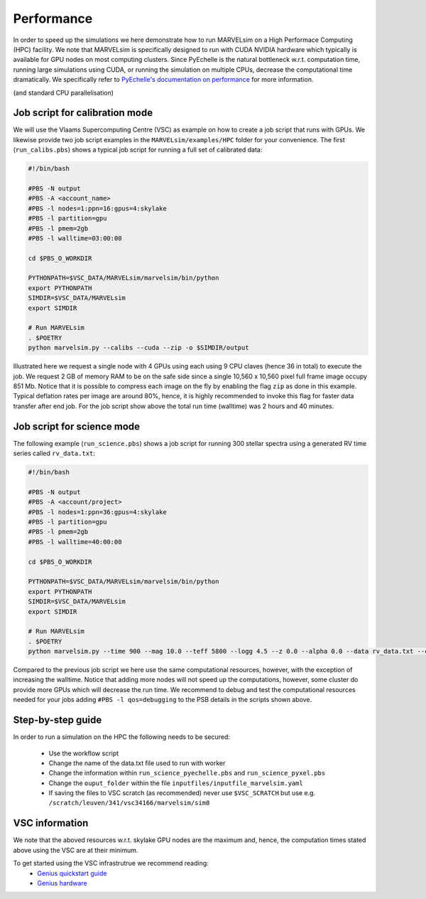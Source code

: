 .. _performance:

Performance
===========

In order to speed up the simulations we here demonstrate how to run MARVELsim on a High Performace Computing (HPC) facility. We note that MARVELsim is specifically designed to run with CUDA NVIDIA hardware which typically is available for GPU nodes on most computing clusters. Since PyEchelle is the natural bottleneck w.r.t. computation time, running large simulations using CUDA, or running the simulation on multiple CPUs, decrease the computational time dramatically. We specifically refer to `PyEchelle's documentation on performance <https://stuermer.gitlab.io/pyechelle/benchmark.html>`_ for more information. 

(and standard CPU parallelisation)


Job script for calibration mode
-------------------------------

We will use the Vlaams Supercomputing Centre (VSC) as example on how to create a job script that runs with GPUs. We likewise provide two job script examples in the ``MARVELsim/examples/HPC`` folder for your convenience. The first (``run_calibs.pbs``) shows a typical job script for running a full set of calibrated data:

.. code-block:: shell

   #!/bin/bash

   #PBS -N output
   #PBS -A <account_name>
   #PBS -l nodes=1:ppn=16:gpus=4:skylake
   #PBS -l partition=gpu
   #PBS -l pmem=2gb
   #PBS -l walltime=03:00:00

   cd $PBS_O_WORKDIR

   PYTHONPATH=$VSC_DATA/MARVELsim/marvelsim/bin/python
   export PYTHONPATH
   SIMDIR=$VSC_DATA/MARVELsim
   export SIMDIR

   # Run MARVELsim
   . $POETRY
   python marvelsim.py --calibs --cuda --zip -o $SIMDIR/output

Illustrated here we request a single node with 4 GPUs using each using 9 CPU claves (hence 36 in total) to execute the job. We request 2 GB of memory RAM to be on the safe side since a single 10,560 x 10,560 pixel full frame image occupy 851 Mb. Notice that it is possible to compress each image on the fly by enabling the flag ``zip`` as done in this example. Typical deflation rates per image are around 80%, hence, it is highly recommended to invoke this flag for faster data transfer after end job. For the job script show above the total run time (walltime) was 2 hours and 40 minutes.

Job script for science mode
---------------------------

The following example (``run_science.pbs``) shows a job script for running 300 stellar spectra using a generated RV time series called ``rv_data.txt``:

.. code-block:: shell

   #!/bin/bash

   #PBS -N output
   #PBS -A <account/project>
   #PBS -l nodes=1:ppn=36:gpus=4:skylake
   #PBS -l partition=gpu
   #PBS -l pmem=2gb
   #PBS -l walltime=40:00:00

   cd $PBS_O_WORKDIR

   PYTHONPATH=$VSC_DATA/MARVELsim/marvelsim/bin/python
   export PYTHONPATH
   SIMDIR=$VSC_DATA/MARVELsim
   export SIMDIR

   # Run MARVELsim
   . $POETRY
   python marvelsim.py --time 900 --mag 10.0 --teff 5800 --logg 4.5 --z 0.0 --alpha 0.0 --data rv_data.txt --cuda --zip -o $SIMDIR/output

Compared to the previous job script we here use the same computational resources, however, with the exception of increasing the walltime. Notice that adding more nodes will not speed up the computations, however, some cluster do provide more GPUs which will decrease the run time. We recommend to debug and test the computational resources needed for your jobs adding ``#PBS -l qos=debugging`` to the PSB details in the scripts shown above.  


Step-by-step guide
------------------

In order to run a simulation on the HPC the following needs to be secured:

 - Use the workflow script
 - Change the name of the data.txt file used to run with worker
 - Change the information within ``run_science_pyechelle.pbs`` and ``run_science_pyxel.pbs``
 - Change the ``ouput_folder`` within the file ``inputfiles/inputfile_marvelsim.yaml``
 - If saving the files to VSC scratch (as recommended) never use ``$VSC_SCRATCH`` but use e.g. ``/scratch/leuven/341/vsc34166/marvelsim/sim0``


VSC information
---------------

We note that the aboved resources w.r.t. skylake GPU nodes are the maximum and, hence, the computation times stated above using the VSC are at their minimum.

To get started using the VSC infrastrutrue we recommend reading:
  - `Genius quickstart guide <https://vlaams-supercomputing-centrum-vscdocumentation.readthedocs-hosted.com/en/latest/leuven/genius_quick_start.html#submit-to-genius-gpu-node>`_
  - `Genius hardware <https://vlaams-supercomputing-centrum-vscdocumentation.readthedocs-hosted.com/en/latest/leuven/tier2_hardware/genius_hardware.html>`_

